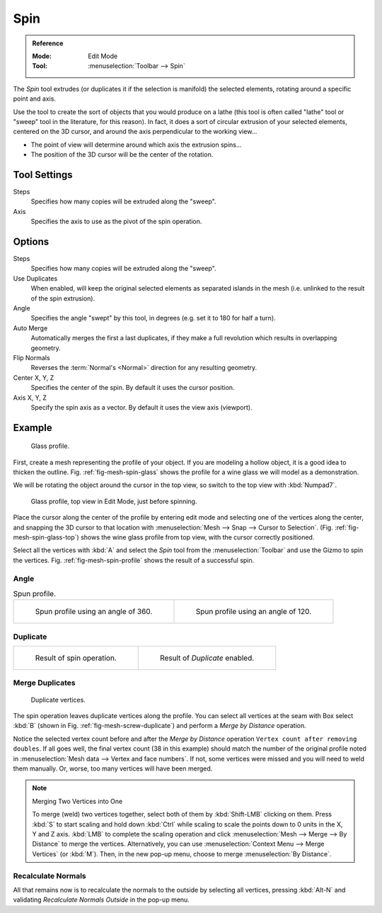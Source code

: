 .. _bpy.ops.mesh.spin:
.. _tool-mesh-spin:

****
Spin
****

.. admonition:: Reference
   :class: refbox

   :Mode:      Edit Mode
   :Tool:      :menuselection:`Toolbar --> Spin`

The *Spin* tool extrudes (or duplicates it if the selection is manifold) the selected elements,
rotating around a specific point and axis.

Use the tool to create the sort of objects that you would produce on a lathe
(this tool is often called "lathe" tool or "sweep" tool in the literature, for this reason).
In fact, it does a sort of circular extrusion of your selected elements,
centered on the 3D cursor, and around the axis perpendicular to the working view...

- The point of view will determine around which axis the extrusion spins...
- The position of the 3D cursor will be the center of the rotation.


Tool Settings
=============

Steps
   Specifies how many copies will be extruded along the "sweep".
Axis
   Specifies the axis to use as the pivot of the spin operation.


Options
=======

Steps
   Specifies how many copies will be extruded along the "sweep".
Use Duplicates
   When enabled, will keep the original selected elements as separated islands in the mesh
   (i.e. unlinked to the result of the spin extrusion).
Angle
   Specifies the angle "swept" by this tool, in degrees (e.g. set it to 180 for half a turn).
Auto Merge
   Automatically merges the first a last duplicates,
   if they make a full revolution which results in overlapping geometry.
Flip Normals
   Reverses the :term:`Normal's <Normal>` direction for any resulting geometry.
Center X, Y, Z
   Specifies the center of the spin. By default it uses the cursor position.
Axis X, Y, Z
   Specify the spin axis as a vector. By default it uses the view axis (viewport).


Example
=======

.. _fig-mesh-spin-glass:

.. figure:: /images/modeling_meshes_tools_spin_glass-profile.png
   :width: 300px

   Glass profile.

First, create a mesh representing the profile of your object.
If you are modeling a hollow object, it is a good idea to thicken the outline.
Fig. :ref:`fig-mesh-spin-glass` shows the profile for a wine glass we will model as a demonstration.

We will be rotating the object around the cursor in the top view,
so switch to the top view with :kbd:`Numpad7`.

.. _fig-mesh-spin-glass-top:

.. figure:: /images/modeling_meshes_tools_spin_glass-profile-before.png
   :width: 300px

   Glass profile, top view in Edit Mode, just before spinning.

Place the cursor along the center of the profile by entering edit mode and selecting one of the vertices along the center,
and snapping the 3D cursor to that location with :menuselection:`Mesh --> Snap --> Cursor to Selection`.
(Fig. :ref:`fig-mesh-spin-glass-top`) shows the wine glass profile from top view, with the cursor correctly positioned.

Select all the vertices with :kbd:`A` and select the *Spin* tool from the :menuselection:`Toolbar` 
and use the Gizmo to spin the vertices. Fig. :ref:`fig-mesh-spin-profile` shows the result of a successful spin.


Angle
-----

.. _fig-mesh-spin-profile:

.. list-table:: Spun profile.

   * - .. figure:: /images/modeling_meshes_tools_spin_spun-profile360.png
          :width: 320px

          Spun profile using an angle of 360.

     - .. figure:: /images/modeling_meshes_tools_spin_spun-profile120.png
          :width: 320px

          Spun profile using an angle of 120.


Duplicate
---------

.. list-table::

   * - .. figure:: /images/modeling_meshes_tools_spin_result.png
          :width: 320px

          Result of spin operation.

     - .. figure:: /images/modeling_meshes_tools_spin_dubli.png
          :width: 320px

          Result of *Duplicate* enabled.


Merge Duplicates
----------------

.. _fig-mesh-screw-duplicate:

.. figure:: /images/modeling_meshes_tools_spin_dublicate-vertices.png
   :width: 300px

   Duplicate vertices.

The spin operation leaves duplicate vertices along the profile.
You can select all vertices at the seam with Box select :kbd:`B`
(shown in Fig. :ref:`fig-mesh-screw-duplicate`) and perform a *Merge by Distance* operation.

Notice the selected vertex count before and after the *Merge by Distance* operation
``Vertex count after removing doubles``. If all goes well, the final vertex count
(38 in this example) should match the number of the original profile noted in
:menuselection:`Mesh data --> Vertex and face numbers`.
If not, some vertices were missed and you will need to weld them manually.
Or, worse, too many vertices will have been merged.

.. note:: Merging Two Vertices into One

   To merge (weld) two vertices together, select both of them by :kbd:`Shift-LMB`
   clicking on them. Press :kbd:`S` to start scaling and hold down :kbd:`Ctrl`
   while scaling to scale the points down to 0 units in the X, Y and Z axis. :kbd:`LMB`
   to complete the scaling operation and click :menuselection:`Mesh --> Merge --> By Distance` 
   to merge the vertices. Alternatively, you can use :menuselection:`Context Menu --> Merge Vertices` (or :kbd:`M`).
   Then, in the new pop-up menu, choose to merge :menuselection:`By Distance`. 


Recalculate Normals
-------------------

All that remains now is to recalculate the normals to the outside by selecting all vertices,
pressing :kbd:`Alt-N` and validating *Recalculate Normals Outside* in the pop-up menu.
